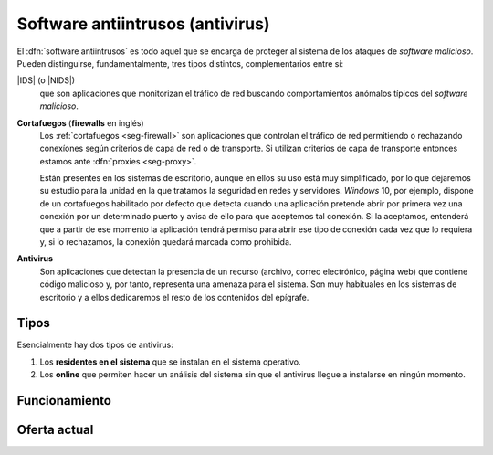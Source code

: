 Software antiintrusos (antivirus)
*********************************
El :dfn:`software antiintrusos` es todo aquel que se encarga de proteger al
sistema de los ataques de *software malicioso*. Pueden distinguirse,
fundamentalmente, tres tipos distintos, complementarios entre sí:

|IDS| (o |NIDS|)
   que son aplicaciones que monitorizan el tráfico de red buscando
   comportamientos anómalos típicos del *software malicioso*.

**Cortafuegos** (**firewalls** en inglés)
   Los :ref:`cortafuegos <seg-firewall>` son aplicaciones que controlan el
   tráfico de red permitiendo o rechazando conexíones según criterios de capa
   de red o de transporte. Si utilizan criterios de capa de transporte entonces
   estamos ante :dfn:`proxies <seg-proxy>`.

   Están presentes en los sistemas de escritorio, aunque en ellos su uso está
   muy simplificado, por lo que dejaremos su estudio para la unidad en la que
   tratamos la seguridad en redes y servidores. *Windows* 10, por ejemplo,
   dispone de un cortafuegos habilitado por defecto que detecta cuando una
   aplicación pretende abrir por primera vez una conexión por un determinado
   puerto y avisa de ello para que aceptemos tal conexión. Si la aceptamos,
   entenderá que a partir de ese momento la aplicación tendrá permiso para
   abrir ese tipo de conexión cada vez que lo requiera y, si lo rechazamos, la
   conexión quedará marcada como prohibida.

**Antivirus**
   Son aplicaciones que detectan la presencia de un recurso (archivo, correo
   electrónico, página web) que contiene código malicioso y, por tanto,
   representa una amenaza para el sistema. Son muy habituales en los sistemas
   de escritorio y a ellos dedicaremos el resto de los contenidos del epígrafe.

Tipos
=====
Esencialmente hay dos tipos de antivirus:

1. Los **residentes en el sistema** que se instalan en el sistema operativo.
#. Los **online** que permiten hacer un análisis del sistema sin que el
   antivirus llegue a instalarse en ningún momento.

Funcionamiento
==============

Oferta actual
=============


.. |IDS| replace:: :abbr:`IDS (Intrusion Detection System)`
.. |NIDS| replace:: :abbr:`NIDS (Network Intrusion Detection System)`

.. Para cuando toque hacer ejercicios:
.. Prueba de antivirus:
   https://www.eicar.org/?page_id=3950 
.. Cortafuegos:
   Probar a usar SSH por primera vez.
.. Veracrypt:
   https://www.redeszone.net/tutoriales/seguridad/veracrypt-cifra-archivos-gratis/
